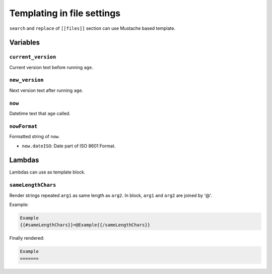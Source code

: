 ===========================
Templating in file settings
===========================

``search`` and ``replace`` of ``[[files]]`` section can use Mustache based template.

Variables
=========

``current_version``
-------------------

Current version text before running ``age``.

``new_version``
---------------

Next version text after running ``age``.

``now``
-------

Datetime text that ``age`` called.

``nowFormat``
-------------

Formatted string of ``now``.

* ``now.dateISO``: Date part of ISO 8601 Format.

Lambdas
=======

Lambdas can use as template block.

``sameLengthChars``
-------------------

Render strings repeated ``arg1`` as same length as ``arg2``.
In block, ``arg1`` and ``arg2`` are joined by '@'.

Example:

.. code-block:: text

    Example
    {{#sameLengthChars}}=@Example{{/sameLengthChars}}

Finally rendered:

.. code-block:: text

    Example
    =======
